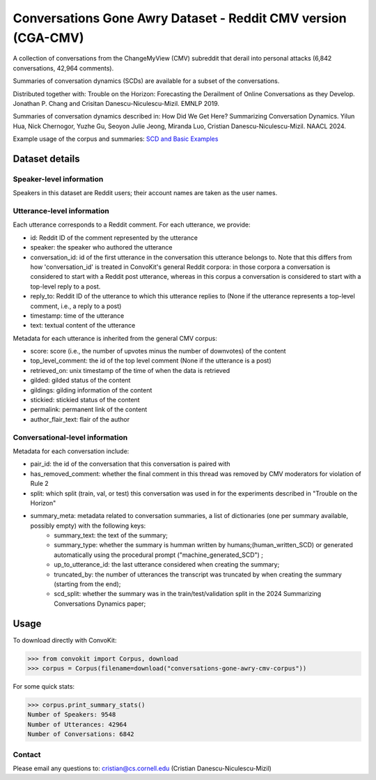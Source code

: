 Conversations Gone Awry Dataset - Reddit CMV version (CGA-CMV)
==============================================================

A collection of conversations from the ChangeMyView (CMV) subreddit that derail into personal attacks (6,842 conversations, 42,964 comments).

Summaries of conversation dynamics (SCDs) are available for a subset of the conversations.

Distributed together with: Trouble on the Horizon: Forecasting the Derailment of Online Conversations as they Develop. Jonathan P. Chang and Crisitan Danescu-Niculescu-Mizil. EMNLP 2019.

Summaries of conversation dynamics described in: How Did We Get Here? Summarizing Conversation Dynamics.  Yilun Hua, Nick Chernogor, Yuzhe Gu, Seoyon Julie Jeong, Miranda Luo, Cristian Danescu-Niculescu-Mizil. NAACL 2024.

Example usage of the corpus and summaries: `SCD and Basic Examples <https://github.com/CornellNLP/ConvoKit/blob/master/examples/conversations-gone-awry-cmv-corpus/scd_example.ipynb>`_

Dataset details
---------------

Speaker-level information
^^^^^^^^^^^^^^^^^^^^^^^^^

Speakers in this dataset are Reddit users; their account names are taken as the user names.

Utterance-level information
^^^^^^^^^^^^^^^^^^^^^^^^^^^

Each utterance corresponds to a Reddit comment. For each utterance, we provide:

* id: Reddit ID of the comment represented by the utterance
* speaker: the speaker who authored the utterance
* conversation_id: id of the first utterance in the conversation this utterance belongs to. Note that this differs from how 'conversation_id' is treated in ConvoKit's general Reddit corpora: in those corpora a conversation is considered to start with a Reddit post utterance, whereas in this corpus a conversation is considered to start with a top-level reply to a post.
* reply_to: Reddit ID of the utterance to which this utterance replies to (None if the utterance represents a top-level comment, i.e., a reply to a post)
* timestamp: time of the utterance
* text: textual content of the utterance

Metadata for each utterance is inherited from the general CMV corpus:

* score: score (i.e., the number of upvotes minus the number of downvotes) of the content
* top_level_comment: the id of the top level comment (None if the utterance is a post)
* retrieved_on: unix timestamp of the time of when the data is retrieved
* gilded: gilded status of the content
* gildings: gilding information of the content
* stickied: stickied status of the content
* permalink: permanent link of the content
* author_flair_text: flair of the author


Conversational-level information
^^^^^^^^^^^^^^^^^^^^^^^^^^^^^^^^

Metadata for each conversation include:

* pair_id: the id of the conversation that this conversation is paired with
* has_removed_comment: whether the final comment in this thread was removed by CMV moderators for violation of Rule 2
* split: which split (train, val, or test) this conversation was used in for the experiments described in "Trouble on the Horizon"
* summary_meta: metadata related to conversation summaries, a list of dictionaries (one per summary available, possibly empty) with the following keys:
    * summary_text: the text of the summary;
    * summary_type: whether the summary is humman written by humans;(human_written_SCD) or generated automatically using the procedural prompt ("machine_generated_SCD") ;
    * up_to_utterance_id: the last utterance considered when creating the summary;
    * truncated_by: the number of utterances the transcript was truncated by when creating the summary (starting from the end);
    * scd_split: whether the summary was in the train/test/validation split in the 2024 Summarizing Conversations Dynamics paper;


Usage
-----

To download directly with ConvoKit:

>>> from convokit import Corpus, download
>>> corpus = Corpus(filename=download("conversations-gone-awry-cmv-corpus"))


For some quick stats:

>>> corpus.print_summary_stats()
Number of Speakers: 9548
Number of Utterances: 42964
Number of Conversations: 6842

Contact
^^^^^^^

Please email any questions to: cristian@cs.cornell.edu (Cristian Danescu-Niculescu-Mizil)

